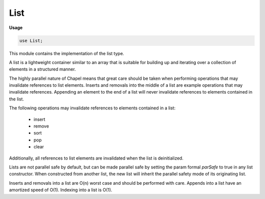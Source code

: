 .. default-domain:: chpl

.. module:: List
   :synopsis: This module contains the implementation of the list type.

List
====
**Usage**

.. code-block:: chapel

   use List;


This module contains the implementation of the list type.

A list is a lightweight container similar to an array that is suitable for
building up and iterating over a collection of elements in a structured
manner.

The highly parallel nature of Chapel means that great care should be taken
when performing operations that may invalidate references to list elements.
Inserts and removals into the middle of a list are example operations that
may invalidate references. Appending an element to the end of a list will
never invalidate references to elements contained in the list.

The following operations may invalidate references to elements contained in
a list:

    - insert
    - remove
    - sort
    - pop
    - clear

Additionally, all references to list elements are invalidated when the list
is deinitialized.

Lists are not parallel safe by default, but can be made parallel safe by
setting the param formal `parSafe` to true in any list constructor. When
constructed from another list, the new list will inherit the parallel safety
mode of its originating list.

Inserts and removals into a list are O(n) worst case and should be performed
with care. Appends into a list have an amortized speed of O(1). Indexing
into a list is O(1).

.. record:: list

   
   A list is a lightweight container suitable for building up and iterating
   over a collection of elements in a structured manner. Unlike a stack, the
   list type also supports inserts or removals into the middle of the list.
   The list type is close in spirit to its Python counterpart, with fast O(1)
   random access and append operations.
   
   The list type is not parallel safe by default. For situations in which
   such protections are desirable, parallel safety can be enabled by setting
   `parSafe = true` in any list constructor.
   
   Unlike an array, the set of indices of a list is always `1..size`.
   


   .. attribute:: type eltType

      The type of the elements contained in this list. 

   .. attribute:: param parSafe = false

      If `true`, this list will perform parallel safe operations. 

   .. method:: proc init(type eltType, param parSafe = false)

      
      Initializes an empty list.
      
      :arg eltType: The type of the elements of this list.
      
      :arg parSafe: If `true`, this list will use parallel safe operations.
      :type parSafe: `param bool`
      

   .. method:: proc init(other: list(?t), param parSafe = false)

      
      Initializes a list containing elements that are copy initialized from
      the elements contained in another list.
      
      Used in new expressions.
      
      :arg other: The list to initialize from.
      
      :arg parSafe: If `true`, this list will use parallel safe operations.
      :type parSafe: `param bool`
      

   .. method:: proc init(other: [?d] ?t, param parSafe = false)

      
      Initializes a list containing elements that are copy initialized from
      the elements contained in an array.
      
      Used in new expressions.
      
      :arg other: The array to initialize from.
      
      :arg parSafe: If `true`, this list will use parallel safe operations.
      :type parSafe: `param bool`
      

   .. method:: proc init(other: range(?t), param parSafe = false)

      
      Initializes a list containing elements that are copy initialized from
      the elements yielded by a range.
      
      Used in new expressions.
      
      .. note::
      
        Attempting to initialize a list from an unbounded range will trigger
        a compiler error.
      
      :arg other: The range to initialize from.
      
      :arg parSafe: If `true`, this list will use parallel safe operations.
      :type parSafe: `param bool`
      

   .. method:: proc init=(other: this.type .eltTypelist?p)

      
      Initializes a list containing elements that are copy initialized from
      the elements contained in another list.
      
      :arg other: The list to initialize from.
      

   .. method:: proc init=(other: [?d] this.type .eltType)

      
      Initializes a list containing elements that are copy initialized from
      the elements contained in an array.
      
      :arg other: The array to initialize from.
      

   .. method:: proc init=(other: range(this.type .eltType, ?b, ?d))

      
      Initializes a list containing elements that are copy initialized from
      the elements yielded by a range.
      
      .. note::
      
        Attempting to initialize a list from an unbounded range will trigger
        a compiler error.
      
      :arg other: The range to initialize from.
      :type other: `range(this.type.eltType)`
      

   .. method:: proc ref append(in x: eltType)

      
      Add an element to the end of this list.
      
      :arg x: An element to append.
      :type x: `eltType`
      

   .. method:: proc contains(x: eltType): bool

      
      Returns `true` if this list contains an element equal to the value of
      `x`, and `false` otherwise.
      
      :arg x: An element to search for.
      :type x: `eltType`
      
      :return: `true` if this list contains `x`.
      :rtype: `bool`
      

   .. method:: proc ref first() ref throws

      
      Returns a reference to the first item in this list.
      
      .. warning::
      
        Calling this method on an empty list will cause the currently running
        program to halt. If the `--fast` flag is used, no safety checks will
        be performed.
      
      :return: A reference to the first item in this list.
      :rtype: `ref eltType`
      

   .. method:: proc ref last() ref

      
      Returns a reference to the last item in this list.
      
      .. warning::
      
        Calling this method on an empty list will cause the currently running
        program to halt. If the `--fast` flag is used, no safety checks will
        be performed.
      
      :return: A reference to the last item in this list.
      :rtype: `ref eltType`
      

   .. method:: proc ref extend(other: eltTypelist?p)

      
      Extend this list by appending a copy of each element contained in
      another list.
      
      :arg other: A list containing elements of the same type as those
        contained in this list.
      :type other: `list(eltType)`
      

   .. method:: proc ref extend(other: [?d] eltType)

      
      Extend this list by appending a copy of each element contained in an
      array.
      
      :arg other: An array containing elements of the same type as those
        contained in this list.
      :type other: `[?d] eltType`
      

   .. method:: proc ref extend(other: range(eltType, ?b, ?d))

      
      Extends this list by appending a copy of each element yielded by a
      range.
      
      .. note::
      
        Attempting to initialize a list from an unbounded range will trigger
        a compiler error.
      
      :arg other: The range to initialize from.
      :type other: `range(eltType)`
      

   .. method:: proc ref insert(idx: int, in x: eltType): bool

      
      Insert an element at a given position in this list, shifting all elements
      currently at and following that index one to the right. The call
      ``a.insert(1, x)`` inserts an element at the front of the list `a`, and
      ``a.insert((a.size + 1), x)`` is equivalent to ``a.append(x)``.
      
      If the insertion is successful, this method returns `true`. If the given
      index is out of bounds, this method does nothing and returns `false`.
      
      .. warning::
      
        Inserting an element into this list may invalidate existing references
        to the elements contained in this list.
      
      :arg idx: The index into this list at which to insert.
      :type idx: `int`
      
      :arg x: The element to insert.
      :type x: `eltType`
      
      :return: `true` if `x` was inserted, `false` otherwise.
      :rtype: `bool`
      

   .. method:: proc ref insert(idx: int, arr: [?d] eltType): bool

      
      Insert an array of elements `arr` into this list at index `idx`,
      shifting all elements at and following the index `arr.size` positions
      to the right. 
      
      If the insertion is successful, this method returns `true`. If the given
      index is out of bounds, this method does nothing and returns `false`.
      
      .. warning::
      
        Inserting elements into this list may invalidate existing references
        to the elements contained in this list.
      
      :arg idx: The index into this list at which to insert.
      :type idx: `int`
      
      :arg arr: An array of elements to insert.
      :type x: `[] eltType`
      
      :return: `true` if `arr` was inserted, `false` otherwise.
      :rtype: `bool`
      

   .. method:: proc ref insert(idx: int, lst: list(eltType)): bool

      
      Insert a list of elements `lst` into this list at index `idx`, shifting
      all elements at and following the index `lst.size` positions to the
      right.
      
      If the insertion is successful, this method returns `true`. If the given
      index is out of bounds, this method does nothing and returns `false`.
      
      .. warning::
      
        Inserting elements into this list may invalidate existing references
        to the elements contained in this list.
      
      :arg idx: The index into this list at which to insert.
      :type idx: `int`
      
      :arg lst: A list of elements to insert.
      :type lst: `list(eltType)`
      
      :return: `true` if `lst` was inserted, `false` otherwise.
      :rtype: `bool`
      

   .. method:: proc ref remove(x: eltType, count: int = 1): int

      
      Remove the first `count` elements from this list with values equal to
      `x`, shifting all elements following the removed item left.
      
      If the count of elements to remove is less than or equal to zero, then
      all elements from this list equal to the value of `x` will be removed.
      
      .. warning::
      
        Removing elements from this list may invalidate existing references
        to the elements contained in this list.
      
      :arg x: The value of the element to remove.
      :type x: `eltType`
      
      :arg count: The number of elements to remove.
      :type count: `int`
      
      :return: The number of elements removed.
      :rtype: `int`
      

   .. method:: proc ref pop(): eltType

      
      Remove the element at the end of this list and return it.
      
      .. warning::
      
        Popping an element from this list will invalidate any reference to
        the element taken while it was contained in this list.
      
      .. warning::
      
        Calling this method on an empty list will cause the currently running
        program to halt. If the `--fast` flag is used, no safety checks will
        be performed.
      
      :return: The element popped.
      :rtype: `eltType`
      

   .. method:: proc ref pop(idx: int): eltType

      
      Remove the element at the index `idx` from this list and return it. The
      elements at indices after `idx` are shifted one to the left in memory,
      making this operation O(n).
      
      .. warning::
      
        Popping an element from this list will invalidate any reference to
        the element taken while it was contained in this list.
      
      .. warning::
      
        Calling this method on an empty list or with values of `idx` that
        are out of bounds will cause the currently running program to halt.
        If the `--fast` flag is used, no safety checks will be performed.
      
      :arg idx: The index of the element to remove.
      :type idx: `int`
      
      :return: The element popped.
      :rtype: `eltType`
      

   .. method:: proc ref clear()

      
      Clear the contents of this list.
      
      .. warning::
      
        Clearing the contents of this list will invalidate all existing
        references to the elements contained in this list.
      

   .. method:: proc indexOf(x: eltType, start: int = 1, end: int = 0): int

      
      Return a one-based index into this list of the first item whose value
      is equal to `x`. If no such element can be found this method returns
      the value `-1`.
      
      .. warning::
      
        Calling this method on an empty list or with values of `start` or 
        `end` that are out of bounds will cause the currently running program
        to halt. If the `--fast` flag is used, no safety checks will be
        performed.
      
      :arg x: An element to search for.
      :type x: `eltType`
      
      :arg start: The start index to start searching from.
      :type start: `int`
      
      :arg end: The end index to stop searching at. A value less than or equal
                to `0` will search the entire list.
      :type end: `int`
      
      :return: The index of the element to search for, or `-1` on error.
      :rtype: `int`
      

   .. method:: proc count(x: eltType): int

      
      Return the number of times a given element is found in this list.
      
      :arg x: An element to count.
      :type x: `eltType`
      
      :return: The number of times a given element is found in this list.
      :rtype: `int`
      

   .. method:: proc ref sort(comparator: ?rec = Sort.defaultComparator)

      
      Sort the items of this list in place using a comparator. If no comparator
      is provided, sort this list using the default sort order of its elements.
      
      .. warning::
      
        Sorting the elements of this list may invalidate existing references
        to the elements contained in this list.
      
      :arg comparator: A comparator used to sort this list.
      

   .. method:: proc ref this(i: int) ref

      
      Index this list via subscript. Returns a reference to the element at a
      given index in this list.
      
      :arg i: The index of the element to access.
      
      .. warning::
      
        Use of the `this` method with an out of bounds index (while bounds
        checking is on) will cause the currently running program to halt.
      
      :return: An element from this list.
      

   .. method:: proc this(i: int) const ref

   .. itermethod:: iter these() ref

      
      Iterate over the elements of this list.
      
      :yields: A reference to one of the elements contained in this list.
      

   .. method:: proc readWriteThis(ch: channel) throws

      
      Write the contents of this list to a channel.
      
      :arg ch: A channel to write to.
      

   .. method:: proc isEmpty(): bool

      
      Returns `true` if this list contains zero elements.
      
      :return: `true` if this list is empty.
      :rtype: `bool`
      

   .. method:: proc size

      
      The current number of elements contained in this list.
      

   .. method:: proc indices

      
      Returns the list's legal indices as the range ``1..this.size``.
      
      :return: ``1..this.size``
      :rtype: `range`
      

   .. method:: proc toArray(): [] eltType

      
      Returns a new DefaultRectangular array containing a copy of each of the
      elements contained in this list.
      
      :return: A new DefaultRectangular array.
      

.. function:: proc =(ref lhs: ?tlist?, rhs: tlist?)

   
   Clear the contents of this list, then extend this now empty list with the
   elements contained in another list.
   
   .. warning::
   
     This will invalidate any references to elements previously contained in
     `lhs`.
   
   :arg lhs: The list to assign to.
   :arg rhs: The list to assign from. 
   

.. function:: proc ==(a: ?tlist?, b: tlist?): bool

   
   Returns `true` if the contents of two lists are the same.
   
   :arg a: A list to compare.
   :arg b: A list to compare.
   
   :return: `true` if the contents of two lists are equal.
   :rtype: `bool`
   

.. function:: proc !=(a: ?tlist?, b: tlist?): bool

   
   Return `true` if the contents of two lists are not the same.
   
   :arg a: A list to compare.
   :arg b: A list to compare.
   
   :return: `true` if the contents of two lists are not equal.
   :rtype: `bool`
   

